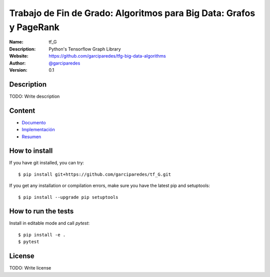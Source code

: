 Trabajo de Fin de Grado: Algoritmos para Big Data: Grafos y PageRank
====================================================================

:Name: tf_G
:Description: Python's Tensorflow Graph Library
:Website: https://github.com/garciparedes/tfg-big-data-algorithms
:Author: `@garciparedes <http://garciparedes.me>`__
:Version: 0.1

.. |travisci| image:: https://img.shields.io/travis/AeroPython/PyFME/master.svg?style=flat-square
   :target: https://travis-ci.org/garciparedes/tfg-big-data-algorithms

.. |codecov| image:: https://img.shields.io/codecov/c/github/garciparedes/tfg-big-data-algorithms.svg?style=flat-square
   :target: https://codecov.io/gh/garciparedes/tfg-big-data-algorithms?branch=master

.. |docs| image:: https://img.shields.io/badge/docs-latest-brightgreen.svg?style=flat-square
   :target: http://tfg-big-data-algorithms.readthedocs.io/en/latest/?badge=latest

|travisci| |codecov| |docs|

Description
--------------------------------------------------------------------------------
TODO: Write description


Content
-------
* `Documento <https://github.com/garciparedes/tfg-big-data-algorithms/blob/master/document/document.pdf>`__
* `Implementación <https://github.com/garciparedes/tfg-big-data-algorithms/blob/master/src/tf_G>`__
* `Resumen <https://github.com/garciparedes/tfg-big-data-algorithms/blob/master/summary/summary.pdf>`__


How to install
--------------

If you have git installed, you can try::

    $ pip install git+https://github.com/garciparedes/tf_G.git

If you get any installation or compilation errors, make sure you have the latest pip and setuptools::

    $ pip install --upgrade pip setuptools

How to run the tests
--------------------

Install in editable mode and call `pytest`::

    $ pip install -e .
    $ pytest
License
-------
TODO: Write license
